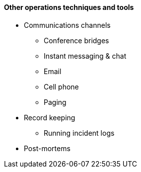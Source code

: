 ==== Other operations techniques and tools

* Communications channels
** Conference bridges
** Instant messaging & chat
** Email
** Cell phone
** Paging

* Record keeping
** Running incident logs

* Post-mortems
